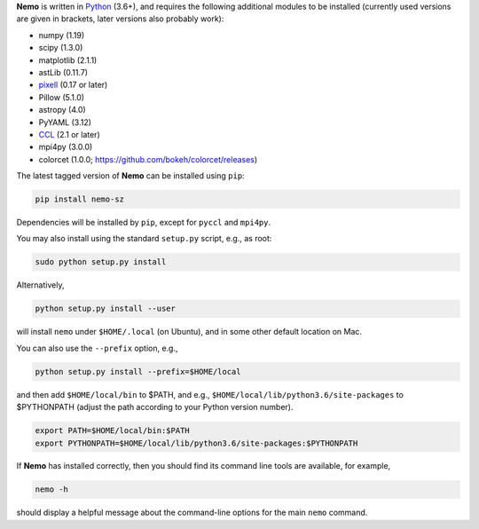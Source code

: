 **Nemo** is written in `Python <https://www.python.org/>`_ (3.6+), and requires the
following additional modules to be installed (currently used versions are given in
brackets, later versions also probably work):

* numpy (1.19)
* scipy (1.3.0)
* matplotlib (2.1.1)
* astLib (0.11.7)
* `pixell <https://github.com/simonsobs/pixell/>`_ (0.17 or later)
* Pillow (5.1.0)
* astropy (4.0)
* PyYAML (3.12)
* `CCL <https://github.com/LSSTDESC/CCL>`_ (2.1 or later)
* mpi4py (3.0.0)
* colorcet (1.0.0; https://github.com/bokeh/colorcet/releases)

The latest tagged version of **Nemo** can be installed using ``pip``:
    
.. code-block::

   pip install nemo-sz

Dependencies will be installed by ``pip``, except for ``pyccl`` and ``mpi4py``.

You may also install using the standard ``setup.py`` script, e.g., as root:

.. code-block::

   sudo python setup.py install

Alternatively, 

.. code-block::

   python setup.py install --user

will install ``nemo`` under ``$HOME/.local`` (on Ubuntu), and in some other default location on Mac.

You can also use the ``--prefix`` option, e.g.,

.. code-block::

   python setup.py install --prefix=$HOME/local

and then add ``$HOME/local/bin`` to $PATH, and e.g., ``$HOME/local/lib/python3.6/site-packages`` to 
$PYTHONPATH (adjust the path according to your Python version number).

.. code-block::

   export PATH=$HOME/local/bin:$PATH    
   export PYTHONPATH=$HOME/local/lib/python3.6/site-packages:$PYTHONPATH

If **Nemo** has installed correctly, then you should find its command line tools are available, for
example,

.. code-block::
   
   nemo -h
   
should display a helpful message about the command-line options for the main ``nemo`` command.
